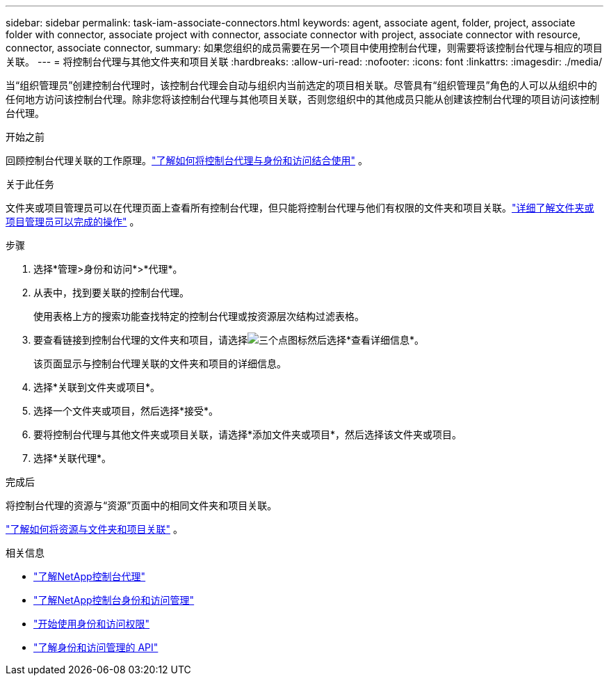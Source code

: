 ---
sidebar: sidebar 
permalink: task-iam-associate-connectors.html 
keywords: agent, associate agent, folder, project, associate folder with connector, associate project with connector, associate connector with project, associate connector with resource, connector, associate connector, 
summary: 如果您组织的成员需要在另一个项目中使用控制台代理，则需要将该控制台代理与相应的项目关联。 
---
= 将控制台代理与其他文件夹和项目关联
:hardbreaks:
:allow-uri-read: 
:nofooter: 
:icons: font
:linkattrs: 
:imagesdir: ./media/


[role="lead"]
当“组织管理员”创建控制台代理时，该控制台代理会自动与组织内当前选定的项目相关联。尽管具有“组织管理员”角色的人可以从组织中的任何地方访问该控制台代理。除非您将该控制台代理与其他项目关联，否则您组织中的其他成员只能从创建该控制台代理的项目访问该控制台代理。

.开始之前
回顾控制台代理关联的工作原理。link:concept-identity-and-access-management.html#associate-agents["了解如何将控制台代理与身份和访问结合使用"] 。

.关于此任务
文件夹或项目管理员可以在代理页面上查看所有控制台代理，但只能将控制台代理与他们有权限的文件夹和项目关联。link:reference-iam-predefined-roles.html["详细了解文件夹或项目管理员可以完成的操作"] 。

.步骤
. 选择*管理>身份和访问*>*代理*。
. 从表中，找到要关联的控制台代理。
+
使用表格上方的搜索功能查找特定的控制台代理或按资源层次结构过滤表格。

. 要查看链接到控制台代理的文件夹和项目，请选择image:icon-action.png["三个点图标"]然后选择*查看详细信息*。
+
该页面显示与控制台代理关联的文件夹和项目的详细信息。

. 选择*关联到文件夹或项目*。
. 选择一个文件夹或项目，然后选择*接受*。
. 要将控制台代理与其他文件夹或项目关联，请选择*添加文件夹或项目*，然后选择该文件夹或项目。
. 选择*关联代理*。


.完成后
将控制台代理的资源与“资源”页面中的相同文件夹和项目关联。

link:task-iam-manage-resources.html#associate-resource["了解如何将资源与文件夹和项目关联"] 。

.相关信息
* link:concept-connectors.html["了解NetApp控制台代理"]
* link:concept-identity-and-access-management.html["了解NetApp控制台身份和访问管理"]
* link:task-iam-get-started.html["开始使用身份和访问权限"]
* https://docs.netapp.com/us-en/bluexp-automation/tenancyv4/overview.html["了解身份和访问管理的 API"^]

